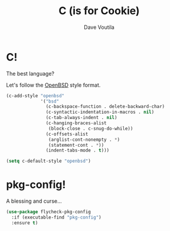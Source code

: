 #+TITLE: C (is for Cookie)
#+Author: Dave Voutila
#+Email: voutilad@gmail.com

* C!
  The best language?

  Let's follow the [[https://openbsd.org][OpenBSD]] style format.

  #+BEGIN_SRC emacs-lisp
    (c-add-style "openbsd"
                 '("bsd"
                   (c-backspace-function . delete-backward-char)
                   (c-syntactic-indentation-in-macros . nil)
                   (c-tab-always-indent . nil)
                   (c-hanging-braces-alist
                    (block-close . c-snug-do-while))
                   (c-offsets-alist
                    (arglist-cont-nonempty . *)
                    (statement-cont . *))
                   (indent-tabs-mode . t)))

    (setq c-default-style "openbsd")
  #+END_SRC

* pkg-config!
  A blessing and curse...

  #+BEGIN_SRC emacs-lisp
    (use-package flycheck-pkg-config
      :if (executable-find "pkg-config")
      :ensure t)
  #+END_SRC

